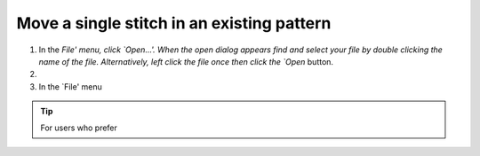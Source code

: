 Move a single stitch in an existing pattern
===========================================

#. In the `File' menu, click `Open...'. When the open dialog appears find
   and select your file by double clicking the name of the file. Alternatively,
   left click the file once then click the `Open` button.
#.
#. In the `File' menu

.. tip::
   For users who prefer

